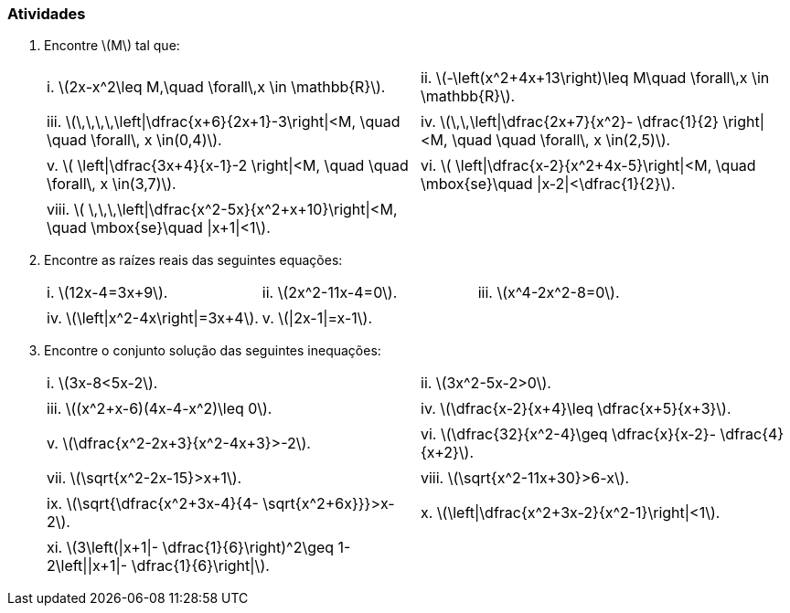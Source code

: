 [[atividades1]]
=== Atividades

. Encontre latexmath:[$M$] tal que:
+
[width="100%",cols="<,<",frame="none",grid="none"]
|====
|i. latexmath:[$2x-x^2\leq M,\quad \forall\,x \in \mathbb{R}$].
|ii. latexmath:[$-\left(x^2+4x+13\right)\leq M\quad \forall\,x \in \mathbb{R}$].
||
|iii. latexmath:[$\,\,\,\,\left\|\dfrac{x+6}{2x+1}-3\right\|<M, \quad \quad \forall\, x \in(0,4)$].
|iv. latexmath:[$\,\,\left\|\dfrac{2x+7}{x^2}- \dfrac{1}{2} \right\|<M, \quad \quad \forall\, x \in(2,5)$].
||
|v. latexmath:[$ \left\|\dfrac{3x+4}{x-1}-2 \right\|<M, \quad \quad \forall\, x \in(3,7)$].
|vi. latexmath:[$ \left\|\dfrac{x-2}{x^2+4x-5}\right\|<M, \quad \mbox{se}\quad \|x-2\|<\dfrac{1}{2}$].
||
|viii. latexmath:[$ \,\,\,\left\|\dfrac{x^2-5x}{x^2+x+10}\right\|<M, \quad \mbox{se}\quad \|x+1\|<1$].|
|====

. Encontre as raízes reais das seguintes equações:
+
[width="100%",cols="<,<,<",frame="none",grid="none"]
|====
|i. latexmath:[$12x-4=3x+9$].
|ii. latexmath:[$2x^2-11x-4=0$].
|iii. latexmath:[$x^4-2x^2-8=0$].
|||
|iv. latexmath:[$\left\|x^2-4x\right\|=3x+4$].
|v. latexmath:[$\|2x-1\|=x-1$].
|
|====

. Encontre o conjunto solução das seguintes inequações:
+
[width="100%",cols="<,<",frame="none",grid="none"]
|====
|i. latexmath:[$3x-8<5x-2$].
|ii. latexmath:[$3x^2-5x-2>0$].
||
|iii. latexmath:[$(x^2+x-6)(4x-4-x^2)\leq 0$].
|iv. latexmath:[$\dfrac{x-2}{x+4}\leq \dfrac{x+5}{x+3}$].
||
|v. latexmath:[$\dfrac{x^2-2x+3}{x^2-4x+3}>-2$].
|vi. latexmath:[$\dfrac{32}{x^2-4}\geq \dfrac{x}{x-2}- \dfrac{4}{x+2}$].
||
|vii. latexmath:[$\sqrt{x^2-2x-15}>x+1$].
|viii. latexmath:[$\sqrt{x^2-11x+30}>6-x$].
||
|ix. latexmath:[$\sqrt{\dfrac{x^2+3x-4}{4- \sqrt{x^2+6x}}}>x-2$].
|x. latexmath:[$\left\|\dfrac{x^2+3x-2}{x^2-1}\right\|<1$].
||
|xi. latexmath:[$3\left(\|x+1\|- \dfrac{1}{6}\right)^2\geq 1-2\left\|\|x+1\|- \dfrac{1}{6}\right\|$].
|
|====


// Sempre terminar o arquivo com uma nova linha.


